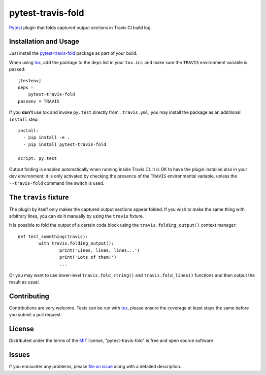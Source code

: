 ==================
pytest-travis-fold
==================

`Pytest`_ plugin that folds captured output sections in Travis CI build log.

.. image:: https://cloud.githubusercontent.com/assets/530396/10524841/52ecb102-738a-11e5-83ab-f3cf1b3316fb.png
    :alt: Travis CI build log view

Installation and Usage
----------------------

Just install the `pytest-travis-fold`_ package as part of your build.

When using `tox`_, add the package to the ``deps`` list in your ``tox.ini``
and make sure the ``TRAVIS`` environment variable is passed::

    [testenv]
    deps =
        pytest-travis-fold
    passenv = TRAVIS

If you **don't** use tox and invoke ``py.test`` directly from ``.travis.yml``,
you may install the package as an additional ``install`` step::

    install:
      - pip install -e .
      - pip install pytest-travis-fold

    script: py.test

Output folding is enabled automatically when running inside Travis CI. It is OK
to have the plugin installed also in your dev environment: it is only activated
by checking the presence of the ``TRAVIS`` environmental variable, unless the
``--travis-fold`` command line switch is used.


The ``travis`` fixture
----------------------
The plugin by itself only makes the captured output sections appear folded.
If you wish to make the same thing with arbitrary lines, you can do it manually
by using the ``travis`` fixture.

It is possible to fold the output of a certain code block using the
``travis.folding_output()`` context manager::

	def test_something(travis):
		with travis.folding_output():
			print('Lines, lines, lines...')
			print('Lots of them!')
			...

Or you may want to use lower-level ``travis.fold_string()`` and
``travis.fold_lines()`` functions and then output the result as usual.

Contributing
------------
Contributions are very welcome. Tests can be run with `tox`_, please ensure
the coverage at least stays the same before you submit a pull request.

License
-------

Distributed under the terms of the `MIT`_ license, "pytest-travis-fold" is free and open source software


Issues
------

If you encounter any problems, please `file an issue`_ along with a detailed description.

.. _pytest-travis-fold: https://pypi.python.org/pypi/pytest-travis-fold
.. _MIT: http://opensource.org/licenses/MIT
.. _file an issue: https://github.com/abusalimov/pytest-travis-fold/issues
.. _Pytest: https://github.com/pytest-dev/pytest
.. _tox: https://tox.readthedocs.org/en/latest/
.. _PyPI: https://pypi.python.org/pypi
